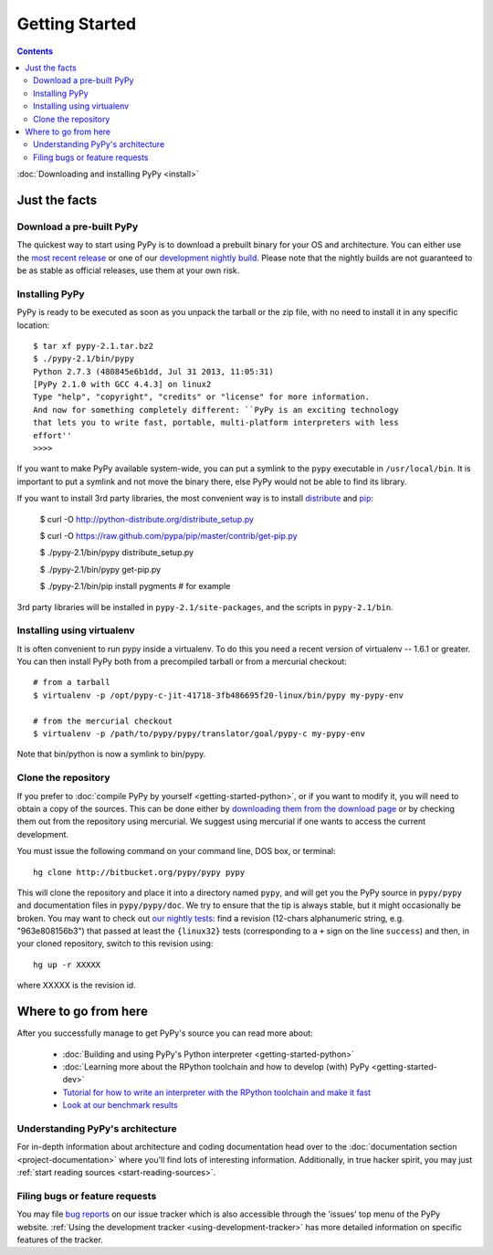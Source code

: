 Getting Started
==================================

.. contents::



.. _Python: http://docs.python.org/reference/

:doc:`Downloading and installing PyPy <install>`

Just the facts
--------------

.. _prebuilt-pypy:

Download a pre-built PyPy
~~~~~~~~~~~~~~~~~~~~~~~~~

The quickest way to start using PyPy is to download a prebuilt binary for your
OS and architecture.  You can either use the `most recent release`_ or one of
our `development nightly build`_.  Please note that the nightly builds are not
guaranteed to be as stable as official releases, use them at your own risk.

.. _most recent release: http://pypy.org/download.html
.. _development nightly build: http://buildbot.pypy.org/nightly/trunk/


Installing PyPy
~~~~~~~~~~~~~~~

PyPy is ready to be executed as soon as you unpack the tarball or the zip
file, with no need to install it in any specific location::

    $ tar xf pypy-2.1.tar.bz2
    $ ./pypy-2.1/bin/pypy
    Python 2.7.3 (480845e6b1dd, Jul 31 2013, 11:05:31)
    [PyPy 2.1.0 with GCC 4.4.3] on linux2
    Type "help", "copyright", "credits" or "license" for more information.
    And now for something completely different: ``PyPy is an exciting technology
    that lets you to write fast, portable, multi-platform interpreters with less
    effort''
    >>>>

If you want to make PyPy available system-wide, you can put a symlink to the
``pypy`` executable in ``/usr/local/bin``.  It is important to put a symlink
and not move the binary there, else PyPy would not be able to find its
library.

If you want to install 3rd party libraries, the most convenient way is to
install distribute_ and pip_:

    $ curl -O http://python-distribute.org/distribute_setup.py

    $ curl -O https://raw.github.com/pypa/pip/master/contrib/get-pip.py

    $ ./pypy-2.1/bin/pypy distribute_setup.py

    $ ./pypy-2.1/bin/pypy get-pip.py

    $ ./pypy-2.1/bin/pip install pygments  # for example

3rd party libraries will be installed in ``pypy-2.1/site-packages``, and
the scripts in ``pypy-2.1/bin``.


Installing using virtualenv
~~~~~~~~~~~~~~~~~~~~~~~~~~~

It is often convenient to run pypy inside a virtualenv.  To do this
you need a recent version of virtualenv -- 1.6.1 or greater.  You can
then install PyPy both from a precompiled tarball or from a mercurial
checkout::

	# from a tarball
	$ virtualenv -p /opt/pypy-c-jit-41718-3fb486695f20-linux/bin/pypy my-pypy-env

	# from the mercurial checkout
	$ virtualenv -p /path/to/pypy/pypy/translator/goal/pypy-c my-pypy-env

Note that bin/python is now a symlink to bin/pypy.

.. _distribute: http://www.python-distribute.org/
.. _pip: http://pypi.python.org/pypi/pip




Clone the repository
~~~~~~~~~~~~~~~~~~~~

If you prefer to :doc:`compile PyPy by yourself <getting-started-python>`, or if you want to modify it, you
will need to obtain a copy of the sources.  This can be done either by
`downloading them from the download page`_ or by checking them out from the
repository using mercurial.  We suggest using mercurial if one wants to access
the current development.

.. _downloading them from the download page: http://pypy.org/download.html

You must issue the following command on your
command line, DOS box, or terminal::

    hg clone http://bitbucket.org/pypy/pypy pypy

This will clone the repository and place it into a directory
named ``pypy``, and will get you the PyPy source in
``pypy/pypy`` and documentation files in ``pypy/pypy/doc``.
We try to ensure that the tip is always stable, but it might
occasionally be broken.  You may want to check out `our nightly tests`_:
find a revision (12-chars alphanumeric string, e.g. "963e808156b3")
that passed at least the
``{linux32}`` tests (corresponding to a ``+`` sign on the
line ``success``) and then, in your cloned repository, switch to this revision
using::

    hg up -r XXXXX

where XXXXX is the revision id.

.. _our nightly tests: http://buildbot.pypy.org/summary?branch=<trunk>


Where to go from here
----------------------

After you successfully manage to get PyPy's source you can read more about:

 - :doc:`Building and using PyPy's Python interpreter <getting-started-python>`
 - :doc:`Learning more about the RPython toolchain and how to develop (with) PyPy <getting-started-dev>`
 - `Tutorial for how to write an interpreter with the RPython toolchain and make it fast`_
 - `Look at our benchmark results`_

.. _Tutorial for how to write an interpreter with the RPython toolchain and make it fast: http://morepypy.blogspot.com/2011/04/tutorial-writing-interpreter-with-pypy.html
.. _Look at our benchmark results: http://speed.pypy.org


Understanding PyPy's architecture
~~~~~~~~~~~~~~~~~~~~~~~~~~~~~~~~~

For in-depth information about architecture and coding documentation
head over to the :doc:`documentation section <project-documentation>` where you'll find lots of
interesting information.  Additionally, in true hacker spirit, you
may just :ref:`start reading sources <start-reading-sources>`.


Filing bugs or feature requests
~~~~~~~~~~~~~~~~~~~~~~~~~~~~~~~

You may file `bug reports`_ on our issue tracker which is
also accessible through the 'issues' top menu of
the PyPy website.  :ref:`Using the development tracker <using-development-tracker>` has
more detailed information on specific features of the tracker.

.. _bug reports: https://bugs.pypy.org/
